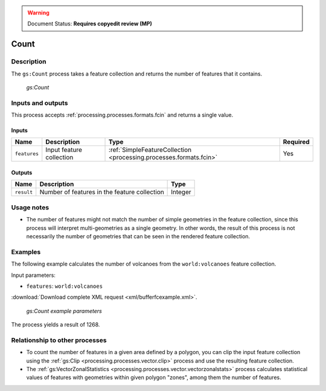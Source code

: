 .. _processing.processes.vector.count:

.. warning:: Document Status: **Requires copyedit review (MP)**

Count
=====

Description
-----------

The ``gs:Count`` process takes a feature collection and returns the number of features that it contains.

.. figure:: img/count.png

   *gs:Count*

Inputs and outputs
------------------

This process accepts :ref:`processing.processes.formats.fcin` and returns a single value.

Inputs
~~~~~~

.. list-table::
   :header-rows: 1

   * - Name
     - Description
     - Type
     - Required
   * - ``features``
     - Input feature collection
     - :ref:`SimpleFeatureCollection <processing.processes.formats.fcin>`
     - Yes

Outputs
~~~~~~~

.. list-table::
   :header-rows: 1

   * - Name
     - Description
     - Type
   * - ``result``
     - Number of features in the feature collection
     - Integer

Usage notes
-----------

* The number of features might not match the number of simple geometries in the feature collection, since this process will interpret multi-geometries as a single geometry. In other words, the result of this process is not necessarily the number of geometries that can be seen in the rendered feature collection.

Examples
--------

The following example calculates the number of volcanoes from the ``world:volcanoes`` feature collection.

Input parameters:

* ``features``: ``world:volcanoes``

:download:`Download complete XML request <xml/bufferfcexample.xml>`.

.. figure:: img/countexampleUI.png

   *gs:Count example parameters*

The process yields a result of 1268.

Relationship to other processes
-------------------------------

* To count the number of features in a given area defined by a polygon, you can clip the input feature collection using the :ref:`gs:Clip <processing.processes.vector.clip>` process and use the resulting feature collection.
* The :ref:`gs:VectorZonalStatistics <processing.processes.vector.vectorzonalstats>` process calculates statistical values of features with geometries within given polygon "zones", among them the number of features.

